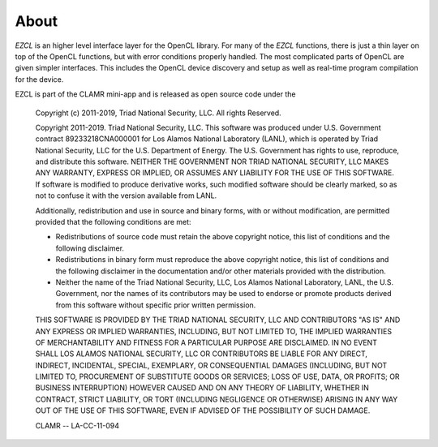 .. _About:

=====
About
=====

*EZCL* is an higher level interface layer for the OpenCL library. For many of
the *EZCL* functions, there is just a thin layer on top of the OpenCL functions,
but with error conditions properly handled. The most complicated parts of OpenCL
are given simpler interfaces. This includes the OpenCL device discovery
and setup  as well as real-time program compilation for the device.

EZCL is part of the CLAMR mini-app and is released as open source code under the

    Copyright (c) 2011-2019, Triad National Security, LLC.
    All rights Reserved.
  
    Copyright 2011-2019. Triad National Security, LLC. This software was produced
    under U.S. Government contract 89233218CNA000001 for Los Alamos National
    Laboratory (LANL), which is operated by Triad National Security, LLC
    for the U.S. Department of Energy. The U.S. Government has rights to use,
    reproduce, and distribute this software.  NEITHER THE GOVERNMENT NOR
    TRIAD NATIONAL SECURITY, LLC MAKES ANY WARRANTY, EXPRESS OR IMPLIED, OR
    ASSUMES ANY LIABILITY FOR THE USE OF THIS SOFTWARE.  If software is modified
    to produce derivative works, such modified software should be clearly marked,
    so as not to confuse it with the version available from LANL.
  
    Additionally, redistribution and use in source and binary forms, with or without
    modification, are permitted provided that the following conditions are met:

    * Redistributions of source code must retain the above copyright
      notice, this list of conditions and the following disclaimer.
    * Redistributions in binary form must reproduce the above copyright
      notice, this list of conditions and the following disclaimer in the
      documentation and/or other materials provided with the distribution.
    * Neither the name of the Triad National Security, LLC, Los Alamos   
      National Laboratory, LANL, the U.S. Government, nor the names of its   
      contributors may be used to endorse or promote products derived from   
      this software without specific prior written permission.

    THIS SOFTWARE IS PROVIDED BY THE TRIAD NATIONAL SECURITY, LLC AND
    CONTRIBUTORS "AS IS" AND ANY EXPRESS OR IMPLIED WARRANTIES, INCLUDING, BUT
    NOT LIMITED TO, THE IMPLIED WARRANTIES OF MERCHANTABILITY AND FITNESS FOR
    A PARTICULAR PURPOSE ARE DISCLAIMED. IN NO EVENT SHALL LOS ALAMOS NATIONAL
    SECURITY, LLC OR CONTRIBUTORS BE LIABLE FOR ANY DIRECT, INDIRECT, INCIDENTAL,
    SPECIAL, EXEMPLARY, OR CONSEQUENTIAL DAMAGES (INCLUDING, BUT NOT LIMITED TO,
    PROCUREMENT OF SUBSTITUTE GOODS OR SERVICES; LOSS OF USE, DATA, OR PROFITS;
    OR BUSINESS INTERRUPTION) HOWEVER CAUSED AND ON ANY THEORY OF LIABILITY,
    WHETHER IN CONTRACT, STRICT LIABILITY, OR TORT (INCLUDING NEGLIGENCE OR OTHERWISE)
    ARISING IN ANY WAY OUT OF THE USE OF THIS SOFTWARE, EVEN IF ADVISED OF THE
    POSSIBILITY OF SUCH DAMAGE.

    CLAMR -- LA-CC-11-094

